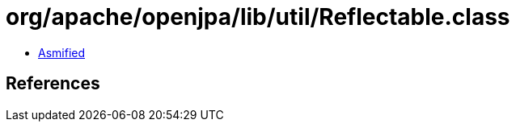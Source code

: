 = org/apache/openjpa/lib/util/Reflectable.class

 - link:Reflectable-asmified.java[Asmified]

== References

